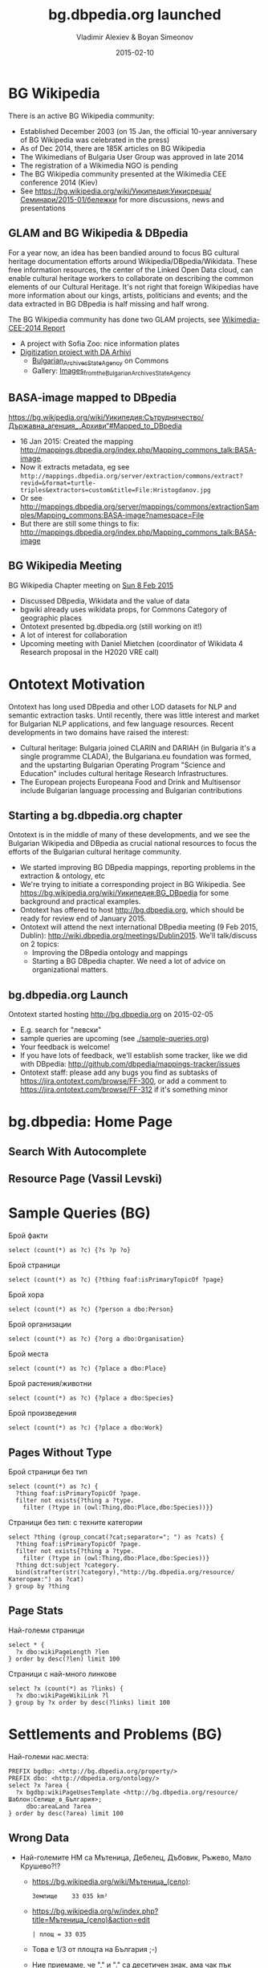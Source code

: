 # -*- my-org-place: "DBpedia Meeting, Dublin, Ireland"; my-org-filename-reveal: "bg-dbpedia-launched.html"; my-org-filename-full: "bg-dbpedia-launched-long.html" -*-
#+TITLE: bg.dbpedia.org launched
#+AUTHOR: Vladimir Alexiev & Boyan Simeonov
#+DATE: 2015-02-10
#+OPTIONS: toc:1

* BG Wikipedia
There is an active BG Wikipedia community:
- Established December 2003 (on 15 Jan, the official 10-year anniversary of BG Wikipedia was celebrated in the press)
- As of Dec 2014, there are 185K articles on BG Wikipedia
- The Wikimedians of Bulgaria User Group was approved in late 2014
- The registration of a Wikimedia NGO is pending
- The BG Wikipedia community presented at the Wikimedia CEE conference 2014 (Kiev)
- See https://bg.wikipedia.org/wiki/Уикипедия:Уикисреща/Семинари/2015-01/бележки for more discussions, news and presentations

** GLAM and BG Wikipedia & DBpedia
For a year now, an idea has been bandied around to focus BG cultural heritage documentation efforts around Wikipedia/DBpedia/Wikidata.
These free information resources, the center of the Linked Open Data cloud, can enable cultural heritage workers to collaborate on describing the common elements of our Cultural Heritage. It's not right that foreign Wikipedias have more information about our kings, artists, politicians and events; and the data extracted in BG DBpedia is half missing and half wrong.

The BG Wikipedia community has done two GLAM projects, see [[https://commons.wikimedia.org/wiki/File:Wikimedia-CEE-2014-Kiev--GLAM--Vassia.pdf][Wikimedia-CEE-2014 Report]]
- A project with Sofia Zoo: nice information plates
- [[https://bg.wikipedia.org/wiki/Уикипедия:Сътрудничество/Държавна_агенция_„Архиви“][Digitization project with DA Arhivi]]
  - [[https://commons.wikimedia.org/wiki/Commons:Bulgarian_Archives_State_Agency][Bulgarian_Archives_State_Agency]] on Commons
  - Gallery: [[https://commons.wikimedia.org/wiki/Category:Images_from_the_Bulgarian_Archives_State_Agency][Images_from_the_Bulgarian_Archives_State_Agency]]

** BASA-image mapped to DBpedia
https://bg.wikipedia.org/wiki/Уикипедия:Сътрудничество/Държавна_агенция_„Архиви“#Mapped_to_DBpedia
- 16 Jan 2015: Created the mapping http://mappings.dbpedia.org/index.php/Mapping_commons_talk:BASA-image.
- Now it extracts metadata, eg see ~http://mappings.dbpedia.org/server/extraction/commons/extract?revid=&format=turtle-triples&extractors=custom&title=File:Hristogdanov.jpg~
- Or see http://mappings.dbpedia.org/server/mappings/commons/extractionSamples/Mapping_commons:BASA-image?namespace=File
- But there are still some things to fix: http://mappings.dbpedia.org/index.php/Mapping_commons_talk:BASA-image

** BG Wikipedia Meeting
BG Wikipedia Chapter meeting on [[https://bg.wikipedia.org/wiki/Уикипедия:Уикисреща/Семинари/2015-02][Sun 8 Feb 2015]]
- Discussed DBpedia, Wikidata and the value of data
- bgwiki already uses wikidata props, for Commons Category of geographic places
- Ontotext presented bg.dbpedia.org (still working on it!)
- A lot of interest for collaboration
- Upcoming meeting with Daniel Mietchen (coordinator of Wikidata 4 Research proposal in the H2020 VRE call)

* Ontotext Motivation
Ontotext has long used DBpedia and other LOD datasets for NLP and semantic extraction tasks.
Until recently, there was little interest and market for Bulgarian NLP applications, and few language resources.
Recent developments in two domains have raised the interest:
- Cultural heritage: Bulgaria joined CLARIN and DARIAH (in Bulgaria it's a single programme CLADA), the Bulgariana.eu foundation was formed, and the upstarting Bulgarian Operating Program "Science and Education" includes cultural heritage Research Infrastructures.
- The European projects Europeana Food and Drink and Multisensor include Bulgarian language processing and Bulgarian contributions

** Starting a bg.dbpedia.org chapter
Ontotext is in the middle of many of these developments, and we see the Bulgarian Wikipedia and DBpedia as crucial national resources to focus the efforts of the Bulgarian cultural heritage community.
- We started improving BG DBpedia mappings, reporting problems in the extraction & ontology, etc
- We're trying to initiate a corresponding project in BG Wikipedia. See https://bg.wikipedia.org/wiki/Уикипедия:BG_DBpedia for some background and practical examples.
- Ontotext has offered to host http://bg.dbpedia.org, which should be ready for review end of January 2015.
- Ontotext will attend the next international DBpedia meeting (9 Feb 2015, Dublin): http://wiki.dbpedia.org/meetings/Dublin2015. We'll talk/discuss on 2 topics:
  - Improving the DBpedia ontology and mappings
  - Starting a BG DBpedia chapter. We need a lot of advice on organizational matters.

** bg.dbpedia.org Launch
Ontotext started hosting http://bg.dbpedia.org on 2015-02-05
- E.g. search for "левски"
- sample queries are upcoming (see [[./sample-queries.org]])
- Your feedback is welcome!
- If you have lots of feedback, we'll establish some tracker, like we did with DBpedia: http://github.com/dbpedia/mappings-tracker/issues
- Ontotext staff: please add any bugs you find as subtasks of https://jira.ontotext.com/browse/FF-300, or add a comment to https://jira.ontotext.com/browse/FF-312 if it's something minor

* bg.dbpedia: Home Page
#+HTML_ATTR: :class stretch :style width:1000px
[[./img/bg-home-page.png]]
** Search With Autocomplete
#+HTML_ATTR: :class stretch :style width:1000px
[[./img/bg-search.png]]
** Resource Page (Vassil Levski)
#+HTML_ATTR: :class stretch :style width:1000px
[[./img/bg-resource-Levski.png]]
* Sample Queries (BG)
Брой факти
#+BEGIN_SRC SPARQL
select (count(*) as ?c) {?s ?p ?o}
#+END_SRC
Брой страници
#+BEGIN_SRC SPARQL
  select (count(*) as ?c) {?thing foaf:isPrimaryTopicOf ?page}
#+END_SRC
Брой хора
#+BEGIN_SRC SPARQL
select (count(*) as ?c) {?person a dbo:Person}
#+END_SRC
Брой организации
#+BEGIN_SRC SPARQL
select (count(*) as ?c) {?org a dbo:Organisation}
#+END_SRC
Брой места
#+BEGIN_SRC SPARQL
select (count(*) as ?c) {?place a dbo:Place}
#+END_SRC
Брой растения/животни
#+BEGIN_SRC SPARQL
select (count(*) as ?c) {?place a dbo:Species}
#+END_SRC
Брой произведения
#+BEGIN_SRC SPARQL
select (count(*) as ?c) {?place a dbo:Work}
#+END_SRC
** Pages Without Type
Брой страници без тип
#+BEGIN_SRC SPARQL
select (count(*) as ?c) {
  ?thing foaf:isPrimaryTopicOf ?page.
  filter not exists{?thing a ?type.
    filter (?type in (owl:Thing,dbo:Place,dbo:Species))}}
#+END_SRC
Страници без тип: с техните категории
#+BEGIN_SRC SPARQL
select ?thing (group_concat(?cat;separator="; ") as ?cats) {
  ?thing foaf:isPrimaryTopicOf ?page.
  filter not exists{?thing a ?type.
    filter (?type in (owl:Thing,dbo:Place,dbo:Species))}
  ?thing dct:subject ?category.
  bind(strafter(str(?category),"http://bg.dbpedia.org/resource/Категория:") as ?cat)
} group by ?thing
#+END_SRC
** Page Stats
Най-големи страници
#+BEGIN_SRC SPARQL
select * {
  ?x dbo:wikiPageLength ?len
} order by desc(?len) limit 100
#+END_SRC
Страници с най-много линкове
#+BEGIN_SRC SPARQL
select ?x (count(*) as ?links) {
  ?x dbo:wikiPageWikiLink ?l
} group by ?x order by desc(?links) limit 100
#+END_SRC
* Settlements and Problems (BG)
Най-големи нас.места:
#+BEGIN_SRC SPARQL
PREFIX bgdbp: <http://bg.dbpedia.org/property/>
PREFIX dbo: <http://dbpedia.org/ontology/>
select ?x ?area {
  ?x bgdbp:wikiPageUsesTemplate <http://bg.dbpedia.org/resource/Шаблон:Селище_в_България>;
     dbo:areaLand ?area
} order by desc(?area) limit 100
#+END_SRC
** Wrong Data
- Най-големите НМ са Мътеница, Дебелец, Дъбовик, Ръжево, Мало Крушево?!?
  - [[https://bg.wikipedia.org/wiki/%25D0%259C%25D1%258A%25D1%2582%25D0%25B5%25D0%25BD%25D0%25B8%25D1%2586%25D0%25B0_(%25D1%2581%25D0%25B5%25D0%25BB%25D0%25BE)][https://bg.wikipedia.org/wiki/Мътеница_(село)]]:
    : Землище    33 035 km²
  - [[https://bg.wikipedia.org/w/index.php?title=%25D0%259C%25D1%258A%25D1%2582%25D0%25B5%25D0%25BD%25D0%25B8%25D1%2586%25D0%25B0_(%25D1%2581%25D0%25B5%25D0%25BB%25D0%25BE)&action=edit][https://bg.wikipedia.org/w/index.php?title=Мътеница_(село)&action=edit]]
    : | площ = 33 035
  - Това е 1/3 от площта на България ;-)
  - Ние приемаме, че "," и "." са десетичен знак, ама чак пък интервал...
  - На друго място съм виждал изписано така: ~1 nbsp;234~, което се извлича като "1" :-(
- Ако изключим тези грешки, следващото НМ е София
- После е Батак?
  - https://bg.wikipedia.org/wiki/Батак: Землище 461.105 km²: не ми се вярва
  - Спас Колев казва, че е вярно. Това е землището на града (не само градската територия), и Батак включва голяма планинска територия.
  - Надм. височина 1036m? Но Екатте дава интервал Надм. височина, м: 700 - 999 вкл http://www.ekatte.com/област-пазарджик/община-батак/батак
** Place Parents
- Няма структурно поле, което да индицира Settlements само в Bulgaria.
В момента информацията за административната структура на местата (и броят население) не може да се извлече
- Причина: в bg.wikipedia, голяма част от информацията е заключена в lookup lists in sub-templates, като "ekatte" се ползва за ключ.
- Напр за Мътеница [[https://bg.wikipedia.org/w/index.php?title=%25D0%259C%25D1%258A%25D1%2582%25D0%25B5%25D0%25BD%25D0%25B8%25D1%2586%25D0%25B0_(%25D1%2581%25D0%25B5%25D0%25BB%25D0%25BE)&action=edit][https://bg.wikipedia.org/w/index.php?title=Мътеница_(село)&action=edit]]
  : {{Селище в България
  : | екатте = 49624
  : | надм-височина=441 ...
- Извън шаблона (в свободен текст) се казва: "село в Южна България. То се намира в община Хисаря, Област Пловдив".
  Тези се извличат като линкове, но не в структурни полета.
- The extraction framework cannot extract data from such lists. See issue [[https://github.com/dbpedia/extraction-framework/issues/305][#305]]: resolving lookup-list data out of sub-templates
** Places With Biggest Population
Населени места с най-голямо население
#+BEGIN_SRC SPARQL
PREFIX bgdbp: <http://bg.dbpedia.org/property/>
PREFIX dbo: <http://dbpedia.org/ontology/>
select * {
  ?x bgdbp:wikiPageUsesTemplate <http://bg.dbpedia.org/resource/Шаблон:Селище_в_България>;
     dbo:populationTotal ?pop
} order by desc(?pop) limit 100
#+END_SRC
Ура! Тези май са верни :-)
* Musical Artists (BG)
Музикални изпълнители и групи
#+BEGIN_SRC SPARQL
PREFIX dbo: <http://dbpedia.org/ontology/>
select * {
  ?x a ?type
  filter (?type in (dbo:MusicalArtist, dbo:Band))
}
#+END_SRC
- 2559. Но само 111 са dbo:MusicalArtist?!? Напр. Лили Иванова и Горан Брегович излизат като dbo:Band (и оттам dbo:Organisation ;-))
- Причината е, че мапингът [[http://mappings.dbpedia.org/index.php?title%3DMapping_bg:Музикален_изпълнител&action%3Dedit&oldid%3D18009][Музикален_изпълнител имаше следният проблем]]:  
  #+BEGIN_EXAMPLE
  {{ Condition
    | templateProperty = фон
    | operator = isSet
    | mapping = {{ TemplateMapping | mapToClass = Band }}
  }}
  #+END_EXAMPLE
- Т.е. ако има поле "фон", то приеми че е Група. Напр. Горан Брегович: фон = инструменталист
** Conditional Mapping 
Сега го оправихме [[http://mappings.dbpedia.org/index.php?title%3DMapping_bg:Музикален_изпълнител&action%3Dedit][да има следната сложна логика]]: 
- Ако има поле "състав", "бивши_членове" или "създадена" -> Band
  - (Ами "членове"? Не знам)
- Ако "фон" съдържа "група", "квартет", "ансамбъл", "хор" -> Band
- Ако "фон" съдържа "композитор" -> MusicComposer
- Ако "фон" съдържа "диригент" -> MusicDirector
- Ако "фон" съдържа "певица" -> MusicalArtist, gender=dbo:Female
- Ако "фон" съдържа "певец" -> MusicalArtist, gender=dbo:Male
- Ако "фон" съдържа "пианист" -> MusicalArtist, gender=dbo:Male
- Ако има поле "наставка" -> MusicalArtist, gender=dbo:Female
- Иначе -> MusicalArtist, gender=dbo:Male
** Data Improvement
- Вече Лили Иванова не е Band (и Organisation), а MusicalArtist, gender=dbo:Female. Ура!
  - Макар че някои биха оспорили, че де-факто тя е *институция* в българската музика
- По принцип шаблонът https://bg.wikipedia.org/wiki/Шаблон:Музикален_изпълнител казва, че "фон" трябва да е: певец, инструменталист, не_изпълнител, временно.
  - Но има мноого изключения, напр. "фолк певица" (е може ли без нея)
  - Нашият мапинг следва реалните данни
- Тригонометрична_функция и България_на_Световното_първенство_по_футбол_1994?!?
  - Преди ползваха шаблон "Музикален изпълнител"
  - Но вече не, напр https://bg.wikipedia.org/w/index.php?title=Тригонометрична_функция&diff=6434190&oldid=5927191
  - При следващото извличане ще се актуализират и ще отпаднат от този списък
* Musical Genres
Музикални изпълнители за които са посочени жанрове
#+BEGIN_SRC SPARQL
PREFIX dbo: <http://dbpedia.org/ontology/>
select ?x (group_concat(?genre;separator="; ") as ?genres) {
  ?x a ?type. filter (?type in (dbo:MusicalArtist, dbo:Band))
  ?x dbo:genre ?g.
   bind (strafter(str(?g),"http://bg.dbpedia.org/resource/") as ?genre)
} group by ?x
#+END_SRC
** Popular Genres
Музикални жанрове по популярност
#+BEGIN_SRC SPARQL
PREFIX dbo: <http://dbpedia.org/ontology/>
select ?genre (count(*) as ?c) {
  ?x a ?type. filter (?type in (dbo:MusicalArtist, dbo:Band))
  ?x dbo:genre ?g.
  bind (strafter(str(?g),"http://bg.dbpedia.org/resource/") as ?genre)
} group by ?genre order by desc(?c) limit 20
#+END_SRC
- 520 жанра
- Най-популярните са
  #+BEGIN_EXAMPLE
  Поп_музика  356 (изненада!)
  Хард_рок    313
  Хеви_метъл  238
  #+END_EXAMPLE
** Making Charts
- Charts directly from SPARQL: [[http://goo.gl/l3lAeB][VISU]], [[http://jsfiddle.net/valexiev/1p9qs2zu/][sgvizler]] (jsfiddle)
- Or Query> Save as> TSV and make it in Excel
#+HTML_ATTR: :class stretch :style width:1000px
[[./img/музикални-жанрове.png]]

* Blogs/Tweets
Please retweet, post to facebook & linkedin
- [[https://confluence.ontotext.com/display/Bulgariana/20140116+BG+DBpedia+and+Wikipedia-GLAM%20][Bulgariana blog]]: publicizing Wikipedia/DBpedia with GLAMs  
- https://twitter.com/valexiev1/status/556093880681398272: bg.dbpedia project
- https://twitter.com/valexiev1/status/563651292040822785: bg.dbpedia launch
